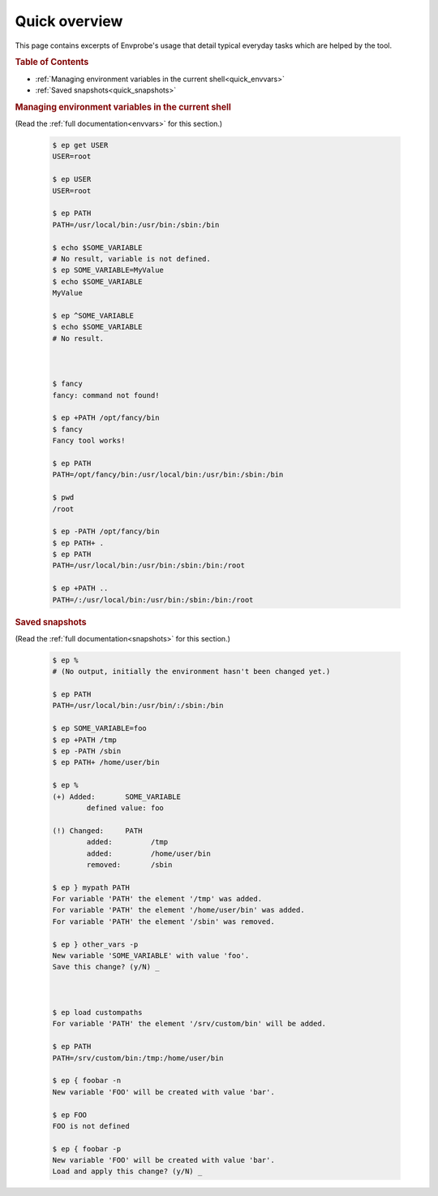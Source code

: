 .. _quick:

==============
Quick overview
==============

This page contains excerpts of Envprobe's usage that detail typical everyday tasks which are helped by the tool.

.. rubric:: Table of Contents

- :ref:`Managing environment variables in the current shell<quick_envvars>`
- :ref:`Saved snapshots<quick_snapshots>`


.. rubric:: Managing environment variables in the current shell
   :name: quick_envvars

(Read the :ref:`full documentation<envvars>` for this section.)

    .. code-block:: bash

        $ ep get USER
        USER=root

        $ ep USER
        USER=root

        $ ep PATH
        PATH=/usr/local/bin:/usr/bin:/sbin:/bin

        $ echo $SOME_VARIABLE
        # No result, variable is not defined.
        $ ep SOME_VARIABLE=MyValue
        $ echo $SOME_VARIABLE
        MyValue

        $ ep ^SOME_VARIABLE
        $ echo $SOME_VARIABLE
        # No result.



        $ fancy
        fancy: command not found!

        $ ep +PATH /opt/fancy/bin
        $ fancy
        Fancy tool works!

        $ ep PATH
        PATH=/opt/fancy/bin:/usr/local/bin:/usr/bin:/sbin:/bin

        $ pwd
        /root

        $ ep -PATH /opt/fancy/bin
        $ ep PATH+ .
        $ ep PATH
        PATH=/usr/local/bin:/usr/bin:/sbin:/bin:/root

        $ ep +PATH ..
        PATH=/:/usr/local/bin:/usr/bin:/sbin:/bin:/root


.. rubric:: Saved snapshots
   :name: quick_snapshots

(Read the :ref:`full documentation<snapshots>` for this section.)

    .. code-block:: bash

        $ ep %
        # (No output, initially the environment hasn't been changed yet.)

        $ ep PATH
        PATH=/usr/local/bin:/usr/bin/:/sbin:/bin

        $ ep SOME_VARIABLE=foo
        $ ep +PATH /tmp
        $ ep -PATH /sbin
        $ ep PATH+ /home/user/bin

        $ ep %
        (+) Added:       SOME_VARIABLE
                defined value: foo

        (!) Changed:     PATH
                added:         /tmp
                added:         /home/user/bin
                removed:       /sbin

        $ ep } mypath PATH
        For variable 'PATH' the element '/tmp' was added.
        For variable 'PATH' the element '/home/user/bin' was added.
        For variable 'PATH' the element '/sbin' was removed.

        $ ep } other_vars -p
        New variable 'SOME_VARIABLE' with value 'foo'.
        Save this change? (y/N) _



        $ ep load custompaths
        For variable 'PATH' the element '/srv/custom/bin' will be added.

        $ ep PATH
        PATH=/srv/custom/bin:/tmp:/home/user/bin

        $ ep { foobar -n
        New variable 'FOO' will be created with value 'bar'.

        $ ep FOO
        FOO is not defined

        $ ep { foobar -p
        New variable 'FOO' will be created with value 'bar'.
        Load and apply this change? (y/N) _
